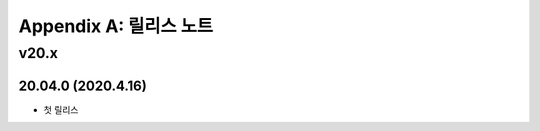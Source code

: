 .. _release:

Appendix A: 릴리스 노트
***********************

v20.x
====================================

20.04.0 (2020.4.16)
----------------------------

- 첫 릴리스
